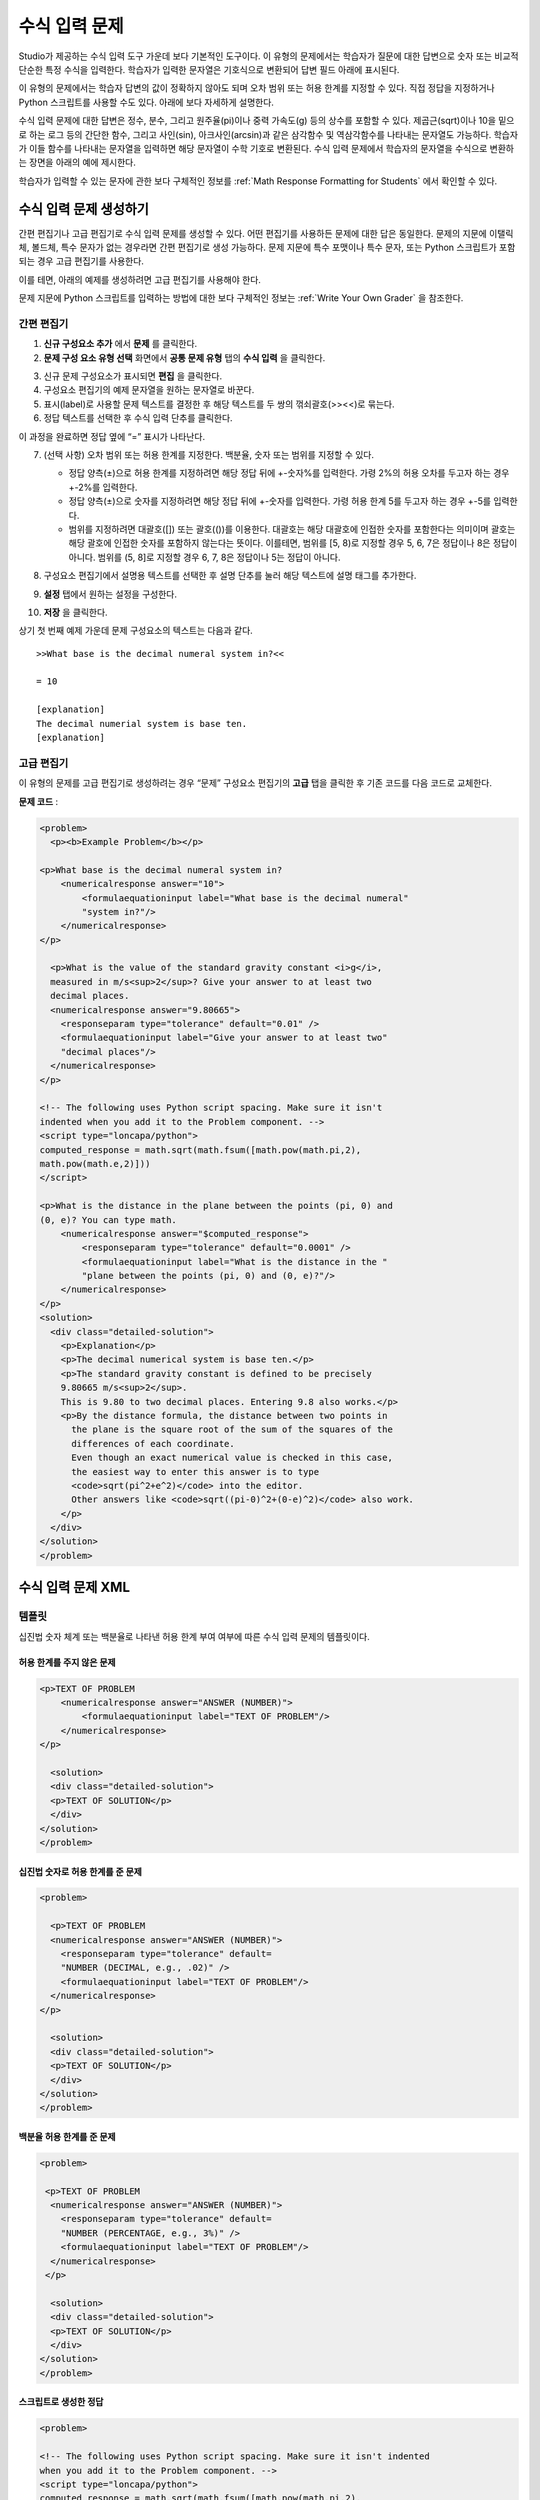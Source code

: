 .. _Numerical Input:

########################
수식 입력 문제
########################

Studio가 제공하는 수식 입력 도구 가운데 보다 기본적인 도구이다. 이 유형의 문제에서는 학습자가 질문에 대한 답변으로 숫자 또는 비교적 단순한 특정 수식을 입력한다. 학습자가 입력한 문자열은 기호식으로 변환되어 답변 필드 아래에 표시된다.

.. image:: ../../../shared/building_and_running_chapters/Images/image292.png
 :alt: Image of a numerical input problem

이 유형의 문제에서는 학습자 답변의 값이 정확하지 않아도 되며 오차 범위 또는 허용 한계를 지정할 수 있다. 직접 정답을 지정하거나 Python 스크립트를 사용할 수도 있다. 아래에 보다 자세하게 설명한다.

수식 입력 문제에 대한 답변은 정수, 분수, 그리고 원주율(pi)이나 중력 가속도(g) 등의 상수를 포함할 수 있다. 제곱근(sqrt)이나 10을 밑으로 하는 로그 등의 간단한 함수, 그리고 사인(sin), 아크사인(arcsin)과 같은 삼각함수 및 역삼각함수를 나타내는 문자열도 가능하다. 학습자가 이들 함수를 나타내는 문자열을 입력하면 해당 문자열이 수학 기호로 변환된다. 수식 입력 문제에서 학습자의 문자열을 수식으로 변환하는 장면을 아래의 예에 제시한다.

.. image:: ../../../shared/building_and_running_chapters/Images/Math5.png
 :alt: Image of a numerical input probem rendered by Studio

학습자가 입력할 수 있는 문자에 관한 보다 구체적인 정보를 :ref:`Math Response Formatting for Students` 에서 확인할 수 있다.

***********************************
수식 입력 문제 생성하기 
***********************************

간편 편집기나 고급 편집기로 수식 입력 문제를 생성할 수 있다. 어떤 편집기를 사용하든 문제에 대한 답은 동일한다. 문제의 지문에 이탤릭체, 볼드체, 특수 문자가 없는 경우라면 간편 편집기로 생성 가능하다. 문제 지문에 특수 포맷이나 특수 문자, 또는 Python 스크립트가 포함되는 경우 고급 편집기를 사용한다.

이를 테면, 아래의 예제를 생성하려면 고급 편집기를 사용해야 한다. 

.. image:: ../../../shared/building_and_running_chapters/Images/NumericalInput_Complex.png
 :alt: Image of a more complex numerical input problem

문제 지문에 Python 스크립트를 입력하는 방법에 대한 보다 구체적인 정보는 :ref:`Write Your Own Grader` 을 참조한다.

==================
간편 편집기
==================

#. **신규 구성요소 추가** 에서 **문제** 를 클릭한다.

#. **문제 구성 요소 유형 선택** 화면에서 **공통 문제 유형** 탭의 **수식 입력** 을 클릭한다.

3. 신규 문제 구성요소가 표시되면 **편집** 을 클릭한다.

#. 구성요소 편집기의 예제 문자열을 원하는 문자열로 바꾼다.

#. 표시(label)로 사용할 문제 텍스트를 결정한 후 해당 텍스트를 두 쌍의 꺾쇠괄호(>><<)로 묶는다.

#. 정답 텍스트를 선택한 후 수식 입력 단추를 클릭한다.

.. image:: ../../../shared/building_and_running_chapters/Images/ProbCompButton_NumInput.png
    :alt: Image of the numerical input button

이 과정을 완료하면 정답 옆에 “=” 표시가 나타난다.
        
7. (선택 사항) 오차 범위 또는 허용 한계를 지정한다. 백분율, 숫자 또는 범위를 지정할 수 있다.

   * 정답 양측(±)으로 허용 한계를 지정하려면 해당 정답 뒤에 +-숫자%를 입력한다. 가령 2%의 허용 오차를 두고자 하는 경우 +-2%를 입력한다. 

   * 정답 양측(±)으로 숫자를 지정하려면 해당 정답 뒤에 +-숫자를 입력한다. 가령 허용 한계 5를 두고자 하는 경우 +-5를 입력한다.

   * 범위를 지정하려면 대괄호([]) 또는 괄호(())를 이용한다. 대괄호는 해당 대괄호에 인접한 숫자를 포함한다는 의미이며 괄호는 해당 괄호에 인접한 숫자를 포함하지 않는다는 뜻이다. 이를테면, 범위를 [5, 8)로 지정할 경우 5, 6, 7은 정답이나 8은 정답이 아니다. 범위를 (5, 8]로 지정할 경우 6, 7, 8은 정답이나 5는 정답이 아니다.

8. 구성요소 편집기에서 설명용 텍스트를 선택한 후 설명 단추를 눌러 해당 텍스트에 설명 태그를 추가한다.

   .. image:: ../../../shared/building_and_running_chapters/Images/ProbCompButton_Explanation.png
    :alt: Image of the explanation button

9. **설정** 탭에서 원하는 설정을 구성한다.

#. **저장** 을 클릭한다.

상기 첫 번째 예제 가운데 문제 구성요소의 텍스트는 다음과 같다.

::

   >>What base is the decimal numeral system in?<<

   = 10
    
   [explanation]
   The decimal numerial system is base ten.
   [explanation]

==================
고급 편집기
==================

이 유형의 문제를 고급 편집기로 생성하려는 경우 “문제” 구성요소 편집기의 **고급** 탭을 클릭한 후 기존 코드를 다음 코드로 교체한다.

**문제 코드** :

.. code-block:: xml

  <problem>
    <p><b>Example Problem</b></p>

  <p>What base is the decimal numeral system in?
      <numericalresponse answer="10">
          <formulaequationinput label="What base is the decimal numeral"
          "system in?"/>
      </numericalresponse>
  </p>

    <p>What is the value of the standard gravity constant <i>g</i>, 
    measured in m/s<sup>2</sup>? Give your answer to at least two
    decimal places.
    <numericalresponse answer="9.80665">
      <responseparam type="tolerance" default="0.01" />
      <formulaequationinput label="Give your answer to at least two"
      "decimal places"/>
    </numericalresponse>
  </p>

  <!-- The following uses Python script spacing. Make sure it isn't 
  indented when you add it to the Problem component. -->
  <script type="loncapa/python">
  computed_response = math.sqrt(math.fsum([math.pow(math.pi,2), 
  math.pow(math.e,2)]))
  </script>

  <p>What is the distance in the plane between the points (pi, 0) and 
  (0, e)? You can type math.
      <numericalresponse answer="$computed_response">
          <responseparam type="tolerance" default="0.0001" />
          <formulaequationinput label="What is the distance in the "
          "plane between the points (pi, 0) and (0, e)?"/>
      </numericalresponse>
  </p>
  <solution>
    <div class="detailed-solution">
      <p>Explanation</p>
      <p>The decimal numerical system is base ten.</p>
      <p>The standard gravity constant is defined to be precisely 
      9.80665 m/s<sup>2</sup>.
      This is 9.80 to two decimal places. Entering 9.8 also works.</p>
      <p>By the distance formula, the distance between two points in 
        the plane is the square root of the sum of the squares of the 
        differences of each coordinate.
        Even though an exact numerical value is checked in this case,
        the easiest way to enter this answer is to type
        <code>sqrt(pi^2+e^2)</code> into the editor.
        Other answers like <code>sqrt((pi-0)^2+(0-e)^2)</code> also work.
      </p>
    </div>
  </solution>
  </problem>

.. _Numerical Input Problem XML:

****************************
수식 입력 문제 XML
****************************

=========
템플릿
=========

십진법 숫자 체계 또는 백분율로 나타낸 허용 한계 부여 여부에 따른 수식 입력 문제의 템플릿이다.

허용 한계를 주지 않은 문제
***************************

.. code-block:: xml

  <p>TEXT OF PROBLEM
      <numericalresponse answer="ANSWER (NUMBER)">
          <formulaequationinput label="TEXT OF PROBLEM"/>
      </numericalresponse>
  </p>
   
    <solution>
    <div class="detailed-solution">
    <p>TEXT OF SOLUTION</p>
    </div>
  </solution>
  </problem>

십진법 숫자로 허용 한계를 준 문제
************************************

.. code-block:: xml

  <problem>
   
    <p>TEXT OF PROBLEM
    <numericalresponse answer="ANSWER (NUMBER)">
      <responseparam type="tolerance" default=
      "NUMBER (DECIMAL, e.g., .02)" />
      <formulaequationinput label="TEXT OF PROBLEM"/>
    </numericalresponse>
  </p>
   
    <solution>
    <div class="detailed-solution">
    <p>TEXT OF SOLUTION</p>
    </div>
  </solution>
  </problem>

백분율 허용 한계를 준 문제
************************************

.. code-block:: xml

  <problem>
   
   <p>TEXT OF PROBLEM
    <numericalresponse answer="ANSWER (NUMBER)">
      <responseparam type="tolerance" default=
      "NUMBER (PERCENTAGE, e.g., 3%)" />
      <formulaequationinput label="TEXT OF PROBLEM"/>
    </numericalresponse>
   </p>

    <solution>
    <div class="detailed-solution">
    <p>TEXT OF SOLUTION</p>
    </div>
  </solution>
  </problem>

스크립트로 생성한 정답
************************************

.. code-block:: xml

  <problem>

  <!-- The following uses Python script spacing. Make sure it isn't indented
  when you add it to the Problem component. -->
  <script type="loncapa/python">
  computed_response = math.sqrt(math.fsum([math.pow(math.pi,2), 
  math.pow(math.e,2)]))
  </script>

  <p>TEXT OF PROBLEM
      <numericalresponse answer="$computed_response">
          <responseparam type="tolerance" default="0.0001" />
          <formulaequationinput label="TEXT OF PROBLEM"/>
      </numericalresponse>
  </p>

    <solution>
    <div class="detailed-solution">
     <p>TEXT OF SOLUTION</p>
    </div>
  </solution>
  </problem>

====
태그
====

* ``<numericalresponse>`` (필수): 해당 문제를 수식 입력 문제로 지정한다.
* ``<formulaequationinput />`` (필수): 학습자 답변을 입력할 답변 필드를 제공한다.
* ``<responseparam>`` (선택): 정답에 대한 허용 한계 또는 오차 범위를 지정한다.
* ``<script>`` (선택):

.. note:: 기존 문제 일부는 ``<formulaequationinput />`` 태그 대신 ``<textline math="1" />`` 태그를 사용하고 있다. 그러나 ``<textline math="1" />`` 태그에 대한 비판이 있기 때문에 새로 생성하는 문제에서는 ``<formulaequationinput />`` 태그를 사용한다.

**태그:** ``<numericalresponse>``

해당 문제를 수식 입력 문제로 지정한다. ``<numericalresponse>`` 태그는 ``<formularesponse>`` 와 유사하지만 지정되지 않은 변수를 허용하지 않는다는 점에서 다르다.

  속성

  .. list-table::
     :widths: 20 80

     * - 속성
       - 설명
     * - answer (필수)
       - 문제의 정답. 수식으로 제시된다.

  .. note:: 문제 지문에서 변수명 앞에 달러 기호($)를 붙이면 해당 수식을 해당 변수에 대해 계산하는 스크립트를 삽입할 수 있다.


  채점자는 제공하는 답과 학습자 답변을 동일한 방식으로 평가한다. 또한 채점자는 강좌 운영팀 또는 학습자가 어떠한 수식을 제시하더라도 이를 자동적으로 단순화한다. 정답은 0.3이나 42처럼 단순할 수도, 1/3이나 sin(pi/5)처럼 다소 복잡할 수도 있다.

  Children
  
  * ``<responseparam>``
  * ``<formulaequationinput>``

**태그:** * ``<formulaequationinput>``

학습자가 답변을 입력하는 LMS에 답변 필드를 생성한다.

  속성

  .. list-table::
     :widths: 20 80

     * - 속성
       - 설명    
     * - label (필수)
       - 답변 필드의 이름을 지정한다.
     * - size (선택)
       - LMS 내 답변 필드의 폭(width)을 문자(개수)로 정의한다.
  
  Children

  (없음)

**태그:** ``<responseparam>``

정답에 대한 허용 한계 또는 오차 범위를 지정한다.

  속성

  .. list-table::
     :widths: 20 80

     * - 속성
       - 설명
     * - type (선택)
       - “tolerance”: 숫자에 대한 허용 한계를 정의한다.
     * - default (선택)
       - 십진법 체계의 수 또는 백분율 허용 한계를 지정하는 숫자 또는 백분율

  Children
  
  (없음)

**태그:** ``<script>``

채점자가 학습자 답변을 평가하는 데 사용하는 스크립트를 지정한다. 이 경우 문제는 모든 스크립트 태그에 포함된 모든 코드가 단 하나의 스크립트 태그에 포함된 것처럼 작동한다. 특히, 2개 이상의 ``<script>`` 태그에서 복수의 변수를 사용하는 경우 이들 변수는 단 하나의 네임스페이스를 공유하며 따라서 재정의(overriden) 될 수 있다.

모든 Python이 그러하듯, 들여쓰기(indentation)가 중요한다. 해당 코드가 XML에 임베드 된 경우 역시 그러한다.

  속성

  .. list-table::
     :widths: 20 80

     * - 속성
       - 설명
     * - type (필수)
       - 반드시 “loncapa/python” 으로 설정해야 한다.

  Children
  
  (없음)
